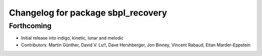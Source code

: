^^^^^^^^^^^^^^^^^^^^^^^^^^^^^^^^^^^
Changelog for package sbpl_recovery
^^^^^^^^^^^^^^^^^^^^^^^^^^^^^^^^^^^

Forthcoming
-----------
* Initial release into indigo, kinetic, lunar and melodic
* Contributors: Martin Günther, David V. Lu!!, Dave Hershberger, Jon Binney, Vincent Rabaud, Eitan Marder-Eppstein
